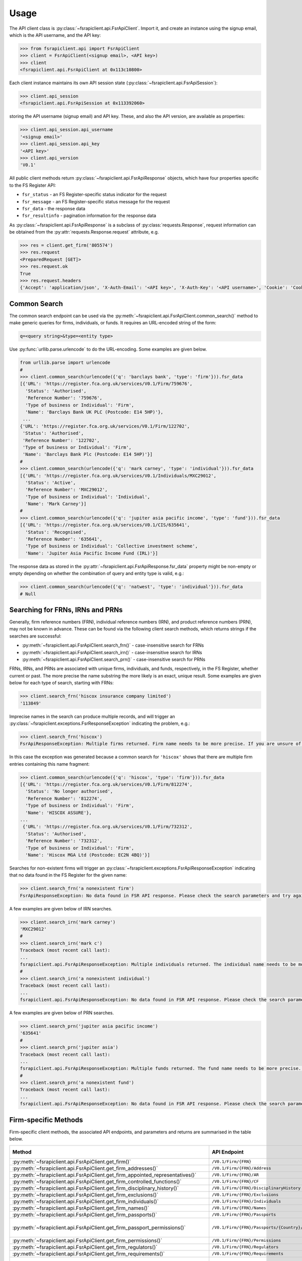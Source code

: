 =====
Usage
=====

The API client class is :py:class:`~fsrapiclient.api.FsrApiClient`. Import it, and create an instance using the signup email, which is the API username, and the API key:

.. code:: python

   >>> from fsrapiclient.api import FsrApiClient
   >>> client = FsrApiClient(<signup email>, <API key>)
   >>> client
   <fsrapiclient.api.FsrApiClient at 0x113c10800>

Each client instance maintains its own API session state (:py:class:`~fsrapiclient.api.FsrApiSession`):

.. code:: python

   >>> client.api_session
   <fsrapiclient.api.FsrApiSession at 0x113392060>

storing the API username (signup email) and API key. These, and also the API version, are available as properties:

.. code:: python

   >>> client.api_session.api_username
   '<signup email>'
   >>> client.api_session.api_key
   '<API key>'
   >>> client.api_version
   'V0.1'

All public client methods return :py:class:`~fsrapiclient.api.FsrApiResponse` objects, which have four properties specific to the FS Register API:

- ``fsr_status`` - an FS Register-specific status indicator for the
  request
- ``fsr_message`` - an FS Register-specific status message for the
  request
- ``fsr_data`` - the response data
- ``fsr_resultinfo`` - pagination information for the response data

As :py:class:`~fsrapiclient.api.FsrApiResponse` is a subclass of :py:class:`requests.Response`, request information can be obtained from the :py:attr:`requests.Response.request` attribute, e.g.

.. code:: python

   >>> res = client.get_firm('805574')
   >>> res.request
   <PreparedRequest [GET]>
   >>> res.request.ok
   True
   >>> res.request.headers
   {'Accept': 'application/json', 'X-Auth-Email': '<API key>', 'X-Auth-Key': '<API username>', 'Cookie': 'CookieConsentPolicy=0:1; LSKey-c$CookieConsentPolicy=0:1'}

.. _usage.common-search:

Common Search
=============

The common search endpoint can be used via the :py:meth:`~fsrapiclient.api.FsrApiClient.common_search()` method to make generic queries for firms, individuals, or funds. It requires an URL-encoded string of the form:

.. code:: bash

   q=<query string>&type=<entity type>

Use :py:func:`urllib.parse.urlencode` to do the URL-encoding. Some examples are given below.

.. code:: python

   from urllib.parse import urlencode
   #
   >>> client.common_search(urlencode({'q': 'barclays bank', 'type': 'firm'})).fsr_data
   [{'URL': 'https://register.fca.org.uk/services/V0.1/Firm/759676',
     'Status': 'Authorised',
     'Reference Number': '759676',
     'Type of business or Individual': 'Firm',
     'Name': 'Barclays Bank UK PLC (Postcode: E14 5HP)'},
    ...
   {'URL': 'https://register.fca.org.uk/services/V0.1/Firm/122702',
    'Status': 'Authorised',
    'Reference Number': '122702',
    'Type of business or Individual': 'Firm',
    'Name': 'Barclays Bank Plc (Postcode: E14 5HP)'}]
   #
   >>> client.common_search(urlencode({'q': 'mark carney', 'type': 'individual'})).fsr_data
   [{'URL': 'https://register.fca.org.uk/services/V0.1/Individuals/MXC29012',
     'Status': 'Active',
     'Reference Number': 'MXC29012',
     'Type of business or Individual': 'Individual',
     'Name': 'Mark Carney'}] 
   #
   >>> client.common_search(urlencode({'q': 'jupiter asia pacific income', 'type': 'fund'})).fsr_data
   [{'URL': 'https://register.fca.org.uk/services/V0.1/CIS/635641',
     'Status': 'Recognised',
     'Reference Number': '635641',
     'Type of business or Individual': 'Collective investment scheme',
     'Name': 'Jupiter Asia Pacific Income Fund (IRL)'}]

The response data as stored in the :py:attr:`~fsrapiclient.api.FsrApiResponse.fsr_data` property might be non-empty or empty depending on whether the combination of query and entity type is valid, e.g.:

.. code:: python

   >>> client.common_search(urlencode({'q': 'natwest', 'type': 'individual'})).fsr_data
   # Null

.. _usage.search-ref-numbers:

Searching for FRNs, IRNs and PRNs
=================================

Generally, firm reference numbers (FRN), individual reference numbers (IRN), and product reference numbers (PRN), may not be known in advance. These can be found via the following client search methods, which returns strings if the searches are successful:

- :py:meth:`~fsrapiclient.api.FsrApiClient.search_frn()` - case-insensitive search for FRNs
- :py:meth:`~fsrapiclient.api.FsrApiClient.search_irn()` - case-insensitive search for IRNs
- :py:meth:`~fsrapiclient.api.FsrApiClient.search_prn()` - case-insensitive search for PRNs

FRNs, IRNs, and PRNs are associated with unique firms, individuals, and funds, respectively, in the FS Register, whether current or past. The more precise the name substring the more likely is an exact, unique result. Some examples are given below for each type of search, starting with FRNs:

.. code:: python

   >>> client.search_frn('hiscox insurance company limited')
   '113849'

Imprecise names in the search can produce multiple records, and will trigger an :py:class:`~fsrapiclient.exceptions.FsrResponseException` indicating the problem, e.g.:

.. code:: python

   >>> client.search_frn('hiscox')
   FsrApiResponseException: Multiple firms returned. Firm name needs to be more precise. If you are unsure of the results please use the common search endpoint

In this case the exception was generated because a common search for ``'hiscox'`` shows that there are multiple firm entries containing this name fragment:

.. code:: python

   >>> client.common_search(urlencode({'q': 'hiscox', 'type': 'firm'})).fsr_data
   [{'URL': 'https://register.fca.org.uk/services/V0.1/Firm/812274',
     'Status': 'No longer authorised',
     'Reference Number': '812274',
     'Type of business or Individual': 'Firm',
     'Name': 'HISCOX ASSURE'},
   ...
    {'URL': 'https://register.fca.org.uk/services/V0.1/Firm/732312',
     'Status': 'Authorised',
     'Reference Number': '732312',
     'Type of business or Individual': 'Firm',
     'Name': 'Hiscox MGA Ltd (Postcode: EC2N 4BQ)'}]

Searches for non-existent firms will trigger an :py:class:`~fsrapiclient.exceptions.FsrApiResponseException` indicating that no data found in the FS Register for the given name:

.. code:: python

   >>> client.search_frn('a nonexistent firm')
   FsrApiResponseException: No data found in FSR API response. Please check the search parameters and try again.

A few examples are given below of IRN searches.

.. code:: python

   >>> client.search_irn('mark carney')
   'MXC29012'
   #
   >>> client.search_irn('mark c')
   Traceback (most recent call last):
   ...
   fsrapiclient.api.FsrApiResponseException: Multiple individuals returned. The individual name needs to be more precise. If you are unsure of the results please use the common search endpoint
   #
   >>> client.search_irn('a nonexistent individual')
   Traceback (most recent call last):
   ...
   fsrapiclient.api.FsrApiResponseException: No data found in FSR API response. Please check the search parameters and try again.

A few examples are given below of PRN searches.

.. code:: python

   >>> client.search_prn('jupiter asia pacific income')
   '635641'
   #
   >>> client.search_prn('jupiter asia')
   Traceback (most recent call last):
   ...
   fsrapiclient.api.FsrApiResponseException: Multiple funds returned. The fund name needs to be more precise. If you are unsure of the results please use the common search endpoint
   #
   >>> client.search_prn('a nonexistent fund')
   Traceback (most recent call last):
   ...
   fsrapiclient.api.FsrApiResponseException: No data found in FSR API response. Please check the search parameters and try again.

.. _usage.firm-request-methods:

Firm-specific Methods
=====================

Firm-specific client methods, the associated API endpoints, and parameters and returns are summarised in the table below.

.. list-table::
   :align: left
   :widths: 75 75 20 20 20
   :header-rows: 1

   * - Method
     - API Endpoint
     - Request Method
     - Parameters
     - Return
   * - :py:meth:`~fsrapiclient.api.FsrApiClient.get_firm()`
     - ``/V0.1/Firm/{FRN}``
     - FRN (str)
     - ``GET``
     - :py:class:`~fsrapiclient.api.FsrApiResponse`
   * - :py:meth:`~fsrapiclient.api.FsrApiClient.get_firm_addresses()`
     - ``/V0.1/Firm/{FRN}/Address``
     - FRN (str)
     - ``GET``
     - :py:class:`~fsrapiclient.api.FsrApiResponse`
   * - :py:meth:`~fsrapiclient.api.FsrApiClient.get_firm_appointed_representatives()`
     - ``/V0.1/Firm/{FRN}/AR``
     - FRN (str)
     - ``GET``
     - :py:class:`~fsrapiclient.api.FsrApiResponse`
   * - :py:meth:`~fsrapiclient.api.FsrApiClient.get_firm_controlled_functions()`
     - ``/V0.1/Firm/{FRN}/CF``
     - FRN (str)
     - ``GET``
     - :py:class:`~fsrapiclient.api.FsrApiResponse`
   * - :py:meth:`~fsrapiclient.api.FsrApiClient.get_firm_disciplinary_history()`
     - ``/V0.1/Firm/{FRN}/DisciplinaryHistory``
     - FRN (str)
     - ``GET``
     - :py:class:`~fsrapiclient.api.FsrApiResponse`
   * - :py:meth:`~fsrapiclient.api.FsrApiClient.get_firm_exclusions()`
     - ``/V0.1/Firm/{FRN}/Exclusions``
     - FRN (str)
     - ``GET``
     - :py:class:`~fsrapiclient.api.FsrApiResponse`
   * - :py:meth:`~fsrapiclient.api.FsrApiClient.get_firm_individuals()`
     - ``/V0.1/Firm/{FRN}/Individuals``
     - FRN (str)
     - ``GET``
     - :py:class:`~fsrapiclient.api.FsrApiResponse`
   * - :py:meth:`~fsrapiclient.api.FsrApiClient.get_firm_names()`
     - ``/V0.1/Firm/{FRN}/Names``
     - FRN (str)
     - ``GET``
     - :py:class:`~fsrapiclient.api.FsrApiResponse`
   * - :py:meth:`~fsrapiclient.api.FsrApiClient.get_firm_passports()`
     - ``/V0.1/Firm/{FRN}/Passports``
     - FRN (str)
     - ``GET``
     - :py:class:`~fsrapiclient.api.FsrApiResponse`
   * - :py:meth:`~fsrapiclient.api.FsrApiClient.get_firm_passport_permissions()`
     - ``/V0.1/Firm/{FRN}/Passports/{Country}/Permission``
     - FRN (str), Country (str)
     - ``GET``
     - :py:class:`~fsrapiclient.api.FsrApiResponse`
   * - :py:meth:`~fsrapiclient.api.FsrApiClient.get_firm_permissions()`
     - ``/V0.1/Firm/{FRN}/Permissions``
     - FRN (str)
     - ``GET``
     - :py:class:`~fsrapiclient.api.FsrApiResponse`
   * - :py:meth:`~fsrapiclient.api.FsrApiClient.get_firm_regulators()`
     - ``/V0.1/Firm/{FRN}/Regulators``
     - FRN (str)
     - ``GET``
     - :py:class:`~fsrapiclient.api.FsrApiResponse`
   * - :py:meth:`~fsrapiclient.api.FsrApiClient.get_firm_requirements()`
     - ``/V0.1/Firm/{FRN}/Requirements``
     - FRN (str)
     - ``GET``
     - :py:class:`~fsrapiclient.api.FsrApiResponse`
   * - :py:meth:`~fsrapiclient.api.FsrApiClient.get_firm_requirement_investment_types()`
     - ``/V0.1/Firm/{FRN}/Requirements/{ReqRef}/InvestmentTypes``
     - FRN (str), Requirement Reference (str)
     - ``GET``
     - :py:class:`~fsrapiclient.api.FsrApiResponse`
   * - :py:meth:`~fsrapiclient.api.FsrApiClient.get_firm_waivers()`
     - ``/V0.1/Firm/{FRN}/Waiver``
     - FRN (str)
     - ``GET``
     - :py:class:`~fsrapiclient.api.FsrApiResponse`

Examples are given below for each request type for Barclays Bank Plc (FRN #122702).

.. code:: python

   >>> client.get_firm('122702').fsr_data
   [{'Name': 'https://register.fca.org.uk/services/V0.1/Firm/122702/Names',
     'Individuals': 'https://register.fca.org.uk/services/V0.1/Firm/122702/Individuals',
     'Requirements': 'https://register.fca.org.uk/services/V0.1/Firm/122702/Requirements',
     'Permission': 'https://register.fca.org.uk/services/V0.1/Firm/122702/Permissions',
     'Passport': 'https://register.fca.org.uk/services/V0.1/Firm/122702/Passports',
     'Regulators': 'https://register.fca.org.uk/services/V0.1/Firm/122702/Regulators',
     'Appointed Representative': 'https://register.fca.org.uk/services/V0.1/Firm/122702/AR',
     'Address': 'https://register.fca.org.uk/services/V0.1/Firm/122702/Address',
     'Waivers': 'https://register.fca.org.uk/services/V0.1/Firm/122702/Waivers',
     'Exclusions': 'https://register.fca.org.uk/services/V0.1/Firm/122702/Exclusions',
     'DisciplinaryHistory': 'https://register.fca.org.uk/services/V0.1/Firm/122702/DisciplinaryHistory',
     'System Timestamp': '30/11/2024 20:34',
     'Exceptional Info Details': [],
     'Status Effective Date': '01/12/2001',
     'E-Money Agent Status': '',
     'PSD / EMD Effective Date': '',
     'Client Money Permission': 'Control but not hold client money',
     'Sub Status Effective from': '',
     'Sub-Status': '',
     'Mutual Society Number': '',
     'Companies House Number': '01026167',
     'MLRs Status Effective Date': '',
     'MLRs Status': '',
     'E-Money Agent Effective Date': '',
     'PSD Agent Effective date': '',
     'PSD Agent Status': '',
     'PSD / EMD Status': '',
     'Status': 'Authorised',
     'Business Type': 'Regulated',
     'Organisation Name': 'Barclays Bank Plc',
     'FRN': '122702'}]
   #
   >>> client.get_firm_addresses('122702').fsr_data
   [{'URL': 'https://register.fca.org.uk/services/V0.1/Firm/122702/Address?Type=PPOB',
     'Website Address': 'www.barclays.com',
     'Phone Number': '+442071161000',
     'Country': 'UNITED KINGDOM',
     'Postcode': 'E14 5HP',
     'County': '',
     'Town': 'London',
     'Address Line 4': '',
     'Address LIne 3': '',
     'Address Line 2': '',
     'Address Line 1': 'One Churchill Place',
     'Address Type': 'Principal Place of Business'},
    {'URL': 'https://register.fca.org.uk/services/V0.1/Firm/122702/Address?Type=Complaint',
     'Website Address': '',
     'Phone Number': '+4403301595858',
     'Country': 'UNITED KINGDOM',
     'Postcode': 'NN4 7SG',
     'County': 'Northamptonshire',
     'Town': 'Northampton',
     'Address Line 4': '',
     'Address LIne 3': '',
     'Address Line 2': '',
     'Address Line 1': '1234 Pavilion Drive',
     'Individual': '',
     'Address Type': 'Complaints Contact'}]
   #
   >>> client.get_firm_controlled_functions('122702').fsr_data
   [{'Current': {'(6707)SMF4 Chief Risk': {'Suspension / Restriction End Date': '',
       'Suspension / Restriction Start Date': '',
       'Restriction': '',
       'Effective Date': '16/02/2023',
       'Individual Name': 'Bevan Cowie',
       'Name': 'SMF4 Chief Risk',
       'URL': 'https://register.fca.org.uk/services/V0.1/Individuals/BXC00280'},
   ...
      '(22338)[PRA CF] Significant risk taker or Material risk taker': {'End Date': '30/06/2020',
       'Suspension / Restriction End Date': '',
       'Suspension / Restriction Start Date': '',
       'Restriction': '',
       'Effective Date': '07/03/2016',
       'Individual Name': 'Lynne Atkin',
       'Name': '[PRA CF] Significant risk taker or Material risk taker',
       'URL': 'https://register.fca.org.uk/services/V0.1/Individuals/LAA01049'}}}]
   #
   >>> client.get_firm_disciplinary_history('122702').fsr_data
   [{'TypeofDescription': "On 19 August 2009, the FSA imposed a penalty on Barclays Bank plc and Barclays Capital Securities Limited (Barclays) of £2,450,000 (discounted from £3,500,000 for early settlement) in respect of breaches of SUP 17 of the FSA Handbook and breaches of Principles 2 and 3 of the FSA's Principles for Businesses which occurred between 1 October 2006 and 31 October 2008. The breach of SUP 17 related to Barclays failure to submit accurate transaction reports as required in respect of an estimated 57.5 million transactions. Barclays breached Principle 2 by failing to conduct its business with due skill, care and diligence in failing to respond sufficiently to opportunities to review the adequacy of its transaction reporting systems. Barclays breached Principle 3 by failing to take reasonable care to organise and control its affairs responsibly and effectively, with adequate risk management systems, to meet the requirements to submit accurate transaction reports to the FSA",
     'TypeofAction': 'Fines',
     'EnforcementType': 'FSMA',
     'ActionEffectiveFrom': '08/09/2009'},
    ...
    {'TypeofDescription': "On 23 September 2022, the FCA decided to impose a financial penalty on Barclays Bank Plc. The reason for this action is because Barclays Bank Plc failed to comply with Listing Rule 1.3.3 in October 2008. This matter has been referred by Barclays Bank Plc to the Upper Tribunal. The FCA’s findings and proposed action are therefore provisional and will not take effect pending determination of this matter by the Upper Tribunal. The FCA’s decision was issued on 23 September 2022 and a copy of the Decision Notice is displayed on the FCA's web site here: https://www.fca.org.uk/publication/decision-notices/barclays-bank-plc-dn-2022.pdf \xa0",
     'TypeofAction': 'Fines',
     'EnforcementType': 'FSMA',
     'ActionEffectiveFrom': '23/09/2022'}]
   #
   >>> client.get_firm_exclusions('122702').fsr_data
   [{'PSD2_Exclusion_Type': 'Limited Network Exclusion',
     'Particular_Exclusion_relied_upon': '2(k)(iii) – may be used only to acquire a very limited range of goods or services',
     'Description_of_services': 'Precision pay Virtual Prepaid - DVLA Service'}]
   #
   >>> client.get_firm_individuals('122702').fsr_data
   [{'Status': 'Approved by regulator',
     'URL': 'https://register.fca.org.uk/services/V0.1/Individuals/BXC00280',
     'IRN': 'BXC00280',
     'Name': 'Bevan Cowie'},
   ...
    {'Status': 'Approved by regulator',
     'URL': 'https://register.fca.org.uk/services/V0.1/Individuals/TXW00011',
     'IRN': 'TXW00011',
     'Name': 'Herbert Wright'}]
   #
   >>> client.get_firm_names('122702').fsr_data
   [{'Current Names': [{'Effective From': '17/05/2013',
       'Status': 'Trading',
       'Name': 'Barclays Bank'},
   ...
      {'Effective To': '25/01/2010',
       'Effective From': '08/03/2004',
       'Status': 'Trading',
       'Name': 'Banca Woolwich'}]}]
   #
   >>> client.get_firm_passports('122702').fsr_data
   [{'Passports': [{'PassportDirection': 'Passporting Out',
       'Permissions': 'https://register.fca.org.uk/services/V0.1/Firm/122702/Passports/GIBRALTAR/Permission',
       'Country': 'GIBRALTAR'}]}]
   #
   >>> client.get_firm_passport_permissions('122702', 'Gibraltar').fsr_data
   [{'Permissions': [{'Name': '*  - additional MiFID services and activities subject to mutual recognition under the BCD',
       'InvestmentTypes': []},
   ...
    {'Permissions': [{'Name': 'Insurance Distribution or Reinsurance Distribution',
       'InvestmentTypes': []}],
     'PassportType': 'Service',
     'PassportDirection': 'Passporting Out',
     'Directive': 'Insurance Distribution',
     'Country': 'GIBRALTAR'}]
   #
   >>> client.get_firm_permissions('122702').fsr_data
   {'Debt Adjusting': [{'Limitation': ['This permission is limited to debt adjusting with no debt management activity']}],
    'Credit Broking': [{'Limitation Not Found': ['Valid limitation not present']}],
    ...
     'Accepting Deposits': [{'Customer Type': ['All']},
     {'Investment Type': ['Deposit']}]}
   #
   >>> client.get_firm_regulators('122702').fsr_data
   [{'Termination Date': '',
     'Effective Date': '01/04/2013',
     'Regulator Name': 'Financial Conduct Authority'},
   ...
    {'Termination Date': '30/11/2001',
     'Effective Date': '25/11/1993',
     'Regulator Name': 'Securities and Futures Authority'}]
   #
   >>> client.get_firm_requirements('122702').fsr_data
   [{'Effective Date': '23/03/2020',
     'Written Notice - Market Risk Consolidation': 'REQUIREMENTS RELEVANT TO THE MARKET RISK CONSOLIDATION PERMISSION THAT THE FIRM HAS SOUGHT AND THE PRA IMPOSES UNDER SECTION 55M (5) OF THE ACT 1.This Market Risk Consolidation Permission applies to an institution or undertaking listed in Table 1 only for as long as it remains part of the Barclays Group. The firm must notify the PRA promptly if any of those institutions or undertakings ceases to be part of the Barclays Group. 2.The firm must, no later than 23 business days after the end of each quarter, ending March, June, September and December submit, in respect of that quarter, a report to the PRA highlighting the capital impact of market risk consolidation for each of the institutions listed in Table 1. 3.The firm must: 1.ensure that any existing legal agreements or arrangements necessary for fulfilment of the conditions of Article 325(2) of the CRR as between any of the institutions in Table 1 are maintained; and 2.notify the PRA of any variation in the terms of such agreements, or of any change in the relevant legal or regulatory framework of which it becomes aware and which may have an impact on the ability of any of the institutions listed in Table 1 to meet the conditions of Article 325(2) of the CRR. THE MARKET RISK CONSOLIDATION PERMISSION Legal Entities 1.The Market Risk Consolidation Permission means that the firm may use positions in an institution or undertaking listed in Table 1 to offset positions in another institution or undertaking listed therein only for the purposes of calculating net positions and own funds requirements in accordance with Title IV of the CRR on a consolidated basis. Table 1 Institutions and Location of undertaking: Barclays Bank PLC (BBPLC) - UK Barclays Capital Securities Limited (BCSL) UK Barclays Bank Ireland - Ireland',
     'Requirement Reference': 'OR-0170047',
     'Financial Promotions Requirement': 'FALSE'},
    ...
    {'Effective Date': '01/10/2024',
     'Financial Promotion for other unauthorised clients': 'This firm can: (1) approve its own financial promotions as well as those of members of its wider group and, in certain circumstances, those of its appointed representatives; and (2) approve financial promotions for other unauthorised persons for the following types of investment:',
     'Requirement Reference': 'OR-0262545',
     'Financial Promotions Requirement': 'TRUE',
     'Financial Promotions Investment Types': 'https://register.fca.org.uk/services/V0.1/Firm/122702/Requirements/OR-0262545/InvestmentTypes'}]
   #
   >>> client.get_firm_requirement_investment_types('122702', 'OR-0262545').fsr_data
   [{'Investment Type Name': 'Certificates representing certain securities'},
    {'Investment Type Name': 'Debentures'},
    {'Investment Type Name': 'Government and public security'},
    {'Investment Type Name': 'Listed shares'},
    {'Investment Type Name': 'Warrants'}]
   #
   >>> client.get_firm_waivers('122702').fsr_data
   [{'Waivers_Discretions_URL': 'https://register.fca.org.uk/servlet/servlet.FileDownload?file=00P0X00001YXBw1UAH',
     'Waivers_Discretions': 'A4823494P.pdf',
     'Rule_ArticleNo': ['CRR Ar.313']},
   ...
    {'Waivers_Discretions_URL': 'https://register.fca.org.uk/servlet/servlet.FileDownload?file=00P4G00002oJPciUAG',
     'Waivers_Discretions': 'A00003642P.pdf',
     'Rule_ArticleNo': ['Perm & Wav - CRR Ru 2.2']}]

.. _usage.individual-request-methods:

Individual-specific Methods
===========================

Individual-specific client methods, the associated API endpoints, and parameters and returns are summarised in the table below.

.. list-table::
   :align: left
   :widths: 75 75 20 20 20
   :header-rows: 1

   * - Method
     - API Endpoint
     - Request Method
     - Parameters
     - Return
   * - :py:meth:`~fsrapiclient.api.FsrApiClient.get_individual()`
     - ``/V0.1/Individuals/{IRN}``
     - IRN (str)
     - ``GET``
     - :py:class:`~fsrapiclient.api.FsrApiResponse`
   * - :py:meth:`~fsrapiclient.api.FsrApiClient.get_individual_controlled_functions()`
     - ``/V0.1/Individuals/{IRN}/CF``
     - IRN (str)
     - ``GET``
     - :py:class:`~fsrapiclient.api.FsrApiResponse`
   * - :py:meth:`~fsrapiclient.api.FsrApiClient.get_individual_disciplinary_history()`
     - ``/V0.1/Individuals/{IRN}/DisciplinaryHistory``
     - IRN (str)
     - ``GET``
     - :py:class:`~fsrapiclient.api.FsrApiResponse`

Some examples are given below for a specific, existing individual, Mark Carney (IRN #MXC29012).

.. code:: python

   >>> client.get_individual('MXC29012').fsr_data
   [{'Details': {'Disciplinary History': 'https://register.fca.org.uk/services/V0.1/Individuals/MXC29012/DisciplinaryHistory',
      'Current roles & activities': 'https://register.fca.org.uk/services/V0.1/Individuals/MXC29012/CF',
      'IRN': 'MXC29012',
      'Commonly Used Name': 'Mark',
      'Status': 'Certified / assessed by firm',
      'Full Name': 'Mark Carney'},
     'Workplace Location 1': {'Firm Name': 'TSB Bank plc',
      'Location 1': 'Liverpool'}}]
   #
   >>> client.get_individual_controlled_functions('MXC29012').fsr_data
   [{'Previous': {'(5)Appointed representative dealing with clients for which they require qualification': {'Customer Engagement Method': 'Face To Face; Telephone; Online',
       'End Date': '05/04/2022',
       'Suspension / Restriction End Date': '',
       'Suspension / Restriction Start Date': '',
       'Restriction': '',
       'Effective Date': '23/10/2020',
       'Firm Name': 'HL Partnership Limited',
       'Name': 'Appointed representative dealing with clients for which they require qualification',
       'URL': 'https://register.fca.org.uk/services/V0.1/Firm/303397'},
   ...
      '(1)The London Institute of Banking and Finance (LIBF) - formerly known as IFS': {'Customer Engagement Method': '',
       'Suspension / Restriction End Date': '',
       'Suspension / Restriction Start Date': '',
       'Restriction': '',
       'Effective Date': '',
       'Firm Name': 'Echo Finance Limited',
       'Name': 'The London Institute of Banking and Finance (LIBF) - formerly known as IFS',
       'URL': 'https://register.fca.org.uk/services/V0.1/Firm/570073'}}}]
   #
   >>> client.get_individual_disciplinary_history('MXC29012').fsr_data
   # None

.. _usage.fund-request-methods:

Fund-specific Methods
=====================

Fund-specific client methods, the associated API endpoints, and parameters and returns are summarised in the table below.

.. list-table::
   :align: left
   :widths: 75 75 20 20 20
   :header-rows: 1

   * - Method
     - API Endpoint
     - Request Method
     - Parameters
     - Return
   * - :py:meth:`~fsrapiclient.api.FsrApiClient.get_fund()`
     - ``/V0.1/CIS/{PRN}``
     - PRN (str)
     - ``GET``
     - :py:class:`~fsrapiclient.api.FsrApiResponse`
   * - :py:meth:`~fsrapiclient.api.FsrApiClient.get_fund_names()`
     - ``/V0.1/CIS/{PRN}/Names``
     - PRN (str)
     - ``GET``
     - :py:class:`~fsrapiclient.api.FsrApiResponse`
   * - :py:meth:`~fsrapiclient.api.FsrApiClient.get_fund_subfunds()`
     - ``/V0.1/CIS/{PRN}/Subfund``
     - PRN (str)
     - ``GET``
     - :py:class:`~fsrapiclient.api.FsrApiResponse`

Some examples are given below for a specific, existing fund, abrdn Multi-Asset Fund (PRN #185045).

.. code:: python

   >>> client.get_fund('185045').fsr_data
   [{'Sub-funds': 'https://register.fca.org.uk/services/V0.1/CIS/185045/Subfund',
     'Other Name': 'https://register.fca.org.uk/services/V0.1/CIS/185045/Names',
     'CIS Depositary': 'https://register.fca.org.uk/services/V0.1/Firm/805574',
     'CIS Depositary Name': 'Citibank UK Limited',
     'Operator Name': 'abrdn Fund Managers Limited',
     'Operator': 'https://register.fca.org.uk/services/V0.1/Firm/121803',
     'MMF Term Type': '',
     'MMF NAV Type': '',
     'Effective Date': '23/12/1997',
     'Scheme Type': 'UCITS (COLL)',
     'Product Type': 'ICVC',
     'ICVC Registration No': 'SI000001',
     'Status': 'Authorised'}]
   #
   >>> client.get_fund_names('185045').fsr_data
   [{'Effective To': '22/08/2019',
     'Effective From': '23/12/1997',
     'Product Other Name': 'ABERDEEN INVESTMENT FUNDS ICVC'},
    {'Effective To': '01/08/2022',
     'Effective From': '23/12/1997',
     'Product Other Name': 'Aberdeen Standard OEIC I'}]
   #
   >>> client.get_fund_subfunds('185045').fsr_data
   [{'URL': 'https://register.fca.org.uk/services/apexrest/V0.1/CIS/185045',
     'Sub-Fund Type': 'Other',
     'Name': 'abrdn (AAM) UK Smaller Companies Fund'},
   ...
    {'URL': 'https://register.fca.org.uk/services/apexrest/V0.1/CIS/185045',
     'Sub-Fund Type': 'Other',
     'Name': 'abrdn Strategic Bond Fund'}]
